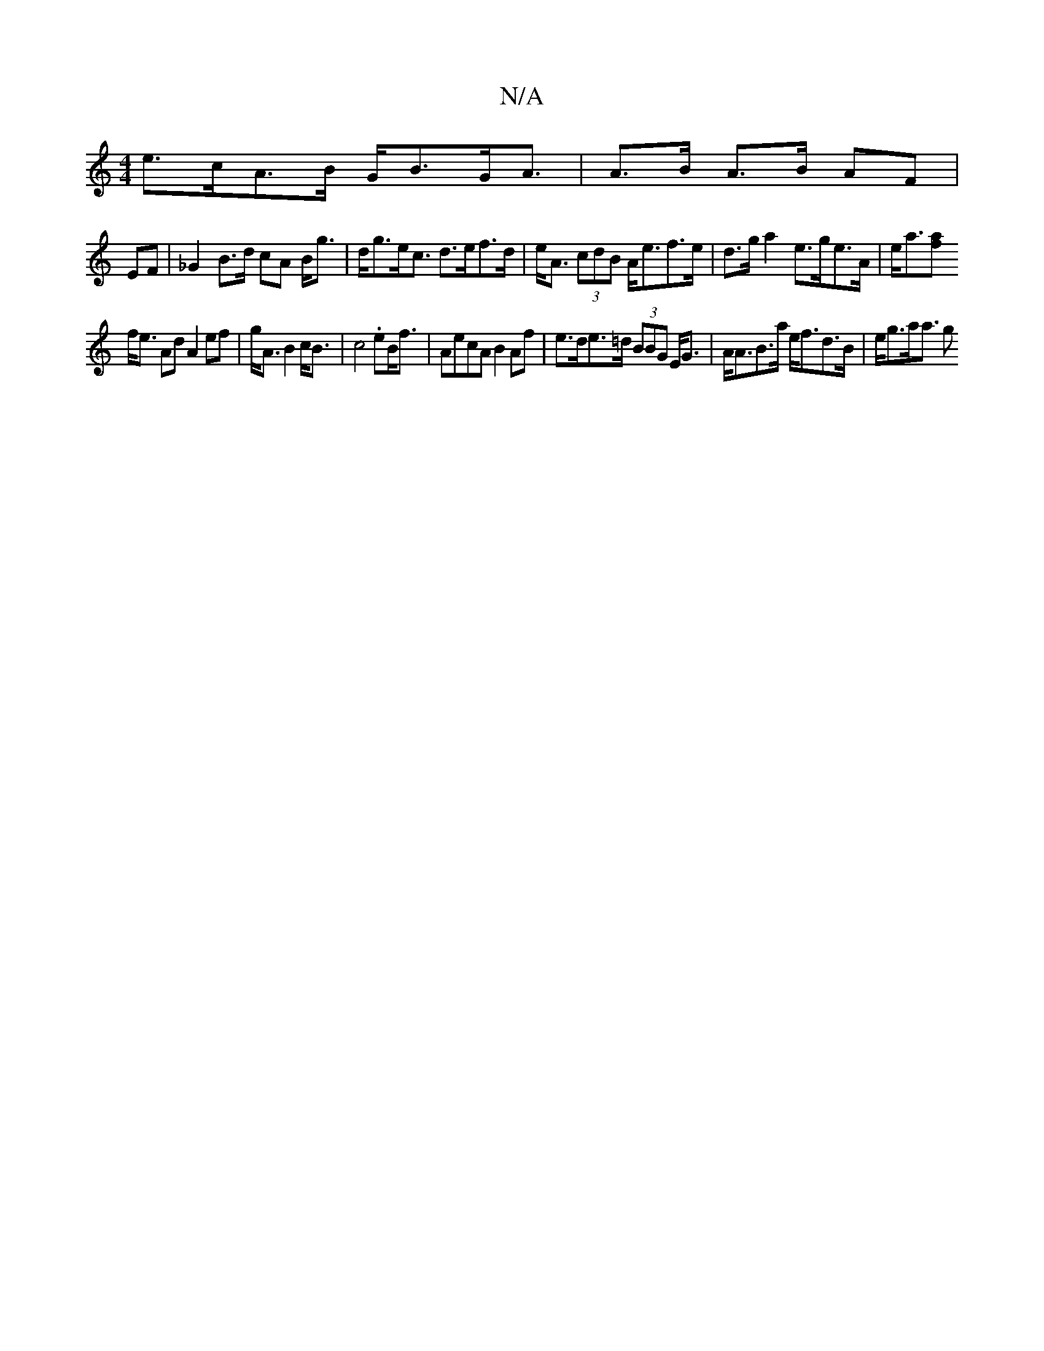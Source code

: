 X:1
T:N/A
M:4/4
R:N/A
K:Cmajor
e>cA>B G<BG<A |A>B A>B AF |
EF |_G2 B>d cA B<g | d<ge<c d>ef>d | e<A (3cdB A<ef>e | d>g a2 e>ge>A | e<a[f<a |
f<e Ad A2 ef|g<A B2 c<B | c4 .eB<f|AecA B2 Af|e>de>=d (3BBG E<G | A<AB>a e<fd>B | e<ga<a g